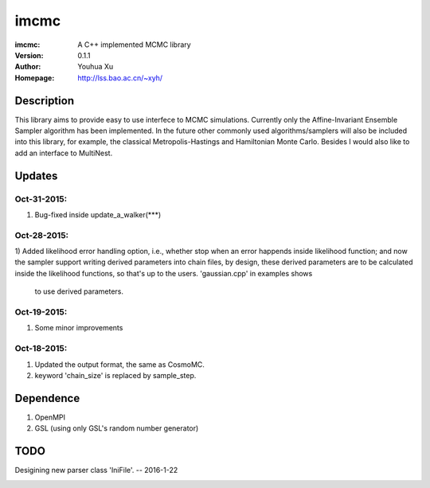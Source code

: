 =====
imcmc
=====
:imcmc: A C++ implemented MCMC library
:Version: 0.1.1
:Author: Youhua Xu
:Homepage: http://lss.bao.ac.cn/~xyh/

Description
============

This library aims to provide easy to use interfece to MCMC simulations.  Currently only 
the Affine-Invariant Ensemble Sampler algorithm has been implemented.  In the future 
other commonly used algorithms/samplers will also be included into this library, 
for example, the classical Metropolis-Hastings and Hamiltonian Monte Carlo. Besides I
would also like to add an interface to MultiNest.

Updates
=========
Oct-31-2015:
------------
1) Bug-fixed inside update_a_walker(***)

Oct-28-2015: 
---------------
1) Added likelihood error handling option, i.e., whether stop when an error happends
inside likelihood function; and now the sampler support writing derived parameters 
into chain files, by design, these derived parameters are to be calculated inside 
the likelihood functions, so that's up to the users. 'gaussian.cpp' in examples shows
 to use derived parameters.

Oct-19-2015: 
---------------
1) Some minor improvements

Oct-18-2015:
--------------
1) Updated the output format, the same as CosmoMC. 
2) keyword 'chain_size' is replaced by sample_step. 

Dependence
============
1) OpenMPI
2) GSL (using only GSL's random number generator)


TODO
====
Desigining new parser class 'IniFile'.   -- 2016-1-22

.. image:: https://badges.gitter.im/Join%20Chat.svg
   :alt: Join the chat at https://gitter.im/xyh-cosmo/imcmc
   :target: https://gitter.im/xyh-cosmo/imcmc?utm_source=badge&utm_medium=badge&utm_campaign=pr-badge&utm_content=badge
